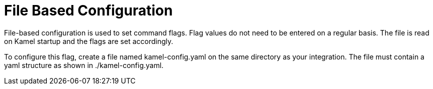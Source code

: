 = File Based Configuration

File-based configuration is used to set command flags. Flag values do not need to be entered on a regular basis. The file is read on Kamel startup and the flags are set accordingly.

To configure this flag, create a file named kamel-config.yaml on the same directory as your integration. The file must contain a yaml structure as shown in ./kamel-config.yaml.
